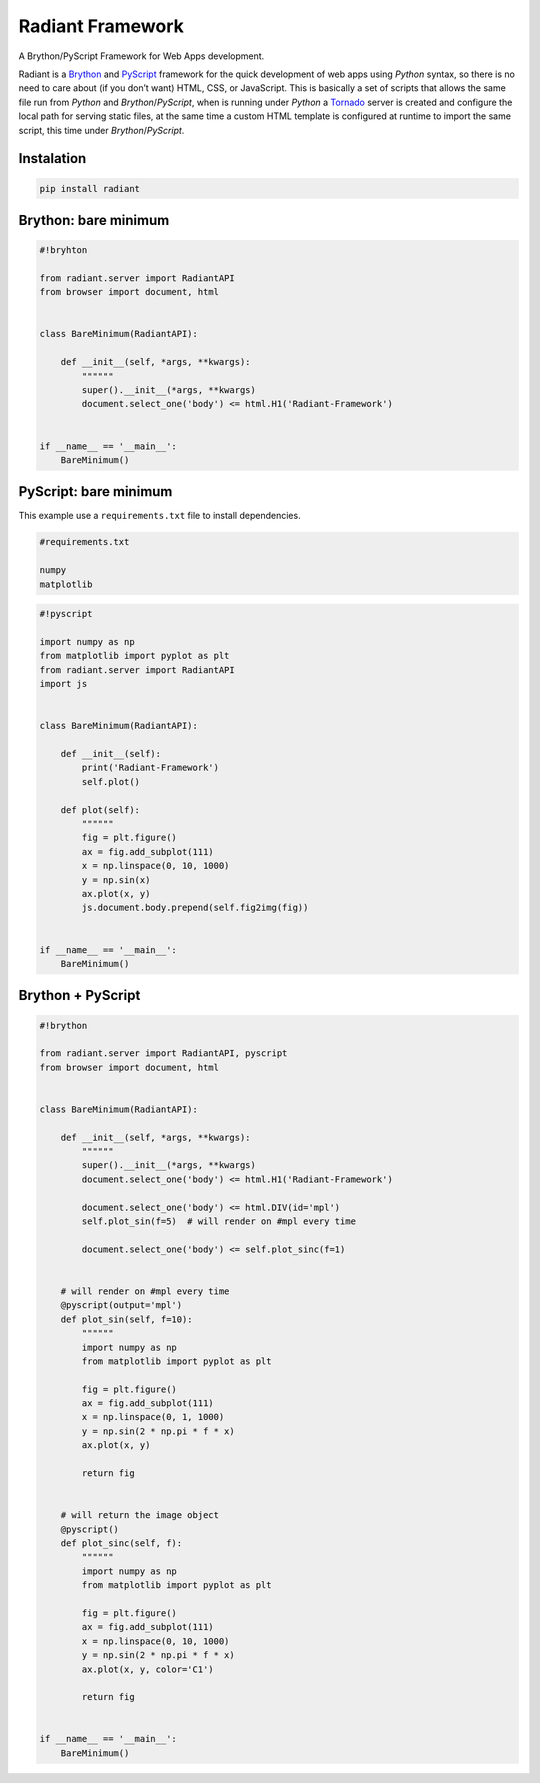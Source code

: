 Radiant Framework
=================

A Brython/PyScript Framework for Web Apps development.

|GitHub top language| |PyPI - License| |PyPI| |PyPI - Status| |PyPI -
Python Version| |GitHub last commit| |CodeFactor Grade| |Documentation
Status|

Radiant is a `Brython <https://brython.info/>`__ and
`PyScript <https://pyscript.net/>`__ framework for the quick development
of web apps using *Python* syntax, so there is no need to care about (if
you don’t want) HTML, CSS, or JavaScript. This is basically a set of
scripts that allows the same file run from *Python* and
*Brython*/*PyScript*, when is running under *Python* a
`Tornado <https://www.tornadoweb.org/>`__ server is created and
configure the local path for serving static files, at the same time a
custom HTML template is configured at runtime to import the same script,
this time under *Brython*/*PyScript*.

.. |GitHub top language| image:: https://img.shields.io/github/languages/top/un-gcpds/brython-radiant?
.. |PyPI - License| image:: https://img.shields.io/pypi/l/radiant?
.. |PyPI| image:: https://img.shields.io/pypi/v/radiant?
.. |PyPI - Status| image:: https://img.shields.io/pypi/status/radiant?
.. |PyPI - Python Version| image:: https://img.shields.io/pypi/pyversions/radiant?
.. |GitHub last commit| image:: https://img.shields.io/github/last-commit/un-gcpds/brython-radiant?
.. |CodeFactor Grade| image:: https://img.shields.io/codefactor/grade/github/UN-GCPDS/brython-radiant?
.. |Documentation Status| image:: https://readthedocs.org/projects/radiant/badge/?version=latest
   :target: https://radiant-framework.readthedocs.io/en/latest/?badge=latest

Instalation
-----------

.. code:: ipython3

    pip install radiant

Brython: bare minimum
---------------------

.. code:: ipython3

    #!bryhton
    
    from radiant.server import RadiantAPI
    from browser import document, html
    
    
    class BareMinimum(RadiantAPI):
    
        def __init__(self, *args, **kwargs):
            """"""
            super().__init__(*args, **kwargs)
            document.select_one('body') <= html.H1('Radiant-Framework')
    
    
    if __name__ == '__main__':
        BareMinimum()

PyScript: bare minimum
----------------------

This example use a ``requirements.txt`` file to install dependencies.

.. code:: ipython3

    #requirements.txt
    
    numpy
    matplotlib

.. code:: ipython3

    #!pyscript
    
    import numpy as np
    from matplotlib import pyplot as plt
    from radiant.server import RadiantAPI
    import js
    
    
    class BareMinimum(RadiantAPI):
    
        def __init__(self):
            print('Radiant-Framework')
            self.plot()
    
        def plot(self):
            """"""
            fig = plt.figure()
            ax = fig.add_subplot(111)
            x = np.linspace(0, 10, 1000)
            y = np.sin(x)
            ax.plot(x, y)
            js.document.body.prepend(self.fig2img(fig))
    
    
    if __name__ == '__main__':
        BareMinimum()

Brython + PyScript
------------------

.. code:: ipython3

    #!brython
    
    from radiant.server import RadiantAPI, pyscript
    from browser import document, html
    
    
    class BareMinimum(RadiantAPI):
    
        def __init__(self, *args, **kwargs):
            """"""
            super().__init__(*args, **kwargs)
            document.select_one('body') <= html.H1('Radiant-Framework')
    
            document.select_one('body') <= html.DIV(id='mpl')
            self.plot_sin(f=5)  # will render on #mpl every time
    
            document.select_one('body') <= self.plot_sinc(f=1)  
    
            
        # will render on #mpl every time
        @pyscript(output='mpl')
        def plot_sin(self, f=10):
            """"""
            import numpy as np
            from matplotlib import pyplot as plt
    
            fig = plt.figure()
            ax = fig.add_subplot(111)
            x = np.linspace(0, 1, 1000)
            y = np.sin(2 * np.pi * f * x)
            ax.plot(x, y)
    
            return fig
    
        
        # will return the image object
        @pyscript()
        def plot_sinc(self, f):
            """"""
            import numpy as np
            from matplotlib import pyplot as plt
    
            fig = plt.figure()
            ax = fig.add_subplot(111)
            x = np.linspace(0, 10, 1000)
            y = np.sin(2 * np.pi * f * x)
            ax.plot(x, y, color='C1')
    
            return fig
    
    
    if __name__ == '__main__':
        BareMinimum()
